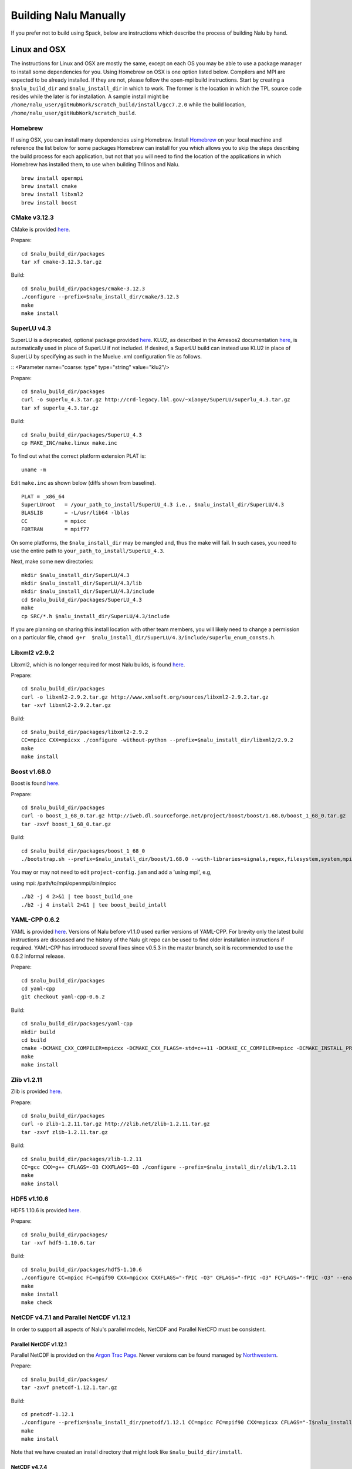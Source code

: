 Building Nalu Manually
======================

If you prefer not to build using Spack, below are instructions which describe the process of building Nalu by hand.

Linux and OSX
-------------

The instructions for Linux and OSX are mostly the same, except on each OS you may be able to use a package manager to 
install some dependencies for you. Using Homebrew on OSX is one option listed below. Compilers and MPI are expected to 
be already installed. If they are not, please follow the open-mpi build instructions. Start by creating a ``$nalu_build_dir`` 
and ``$nalu_install_dir`` in which to work. The former is the location in which the TPL source code resides while the 
later is for installation. A sample install might be ``/home/nalu_user/gitHubWork/scratch_build/install/gcc7.2.0`` while 
the build location, ``/home/nalu_user/gitHubWork/scratch_build``.


Homebrew
~~~~~~~~

If using OSX, you can install many dependencies using Homebrew. Install `Homebrew <https://github.com/Homebrew/homebrew/wiki/Installation>`__ 
on your local machine and reference the list below for some packages Homebrew can install for you which allows you to skip 
the steps describing the build process for each application, but not that you will need to find the location of the applications 
in which Homebrew has installed them, to use when building Trilinos and Nalu.

::

    brew install openmpi
    brew install cmake
    brew install libxml2
    brew install boost

CMake v3.12.3
~~~~~~~~~~~~

CMake is provided `here <http://www.cmake.org/download/>`__.

Prepare:

::

    cd $nalu_build_dir/packages
    tar xf cmake-3.12.3.tar.gz

Build:

::

    cd $nalu_build_dir/packages/cmake-3.12.3
    ./configure --prefix=$nalu_install_dir/cmake/3.12.3
    make
    make install

SuperLU v4.3
~~~~~~~~~~~~

SuperLU is a deprecated, optional package provided `here <http://crd-legacy.lbl.gov/~xiaoye/SuperLU/>`__. KLU2, as described in the Amesos2 documentation `here <https://trilinos.github.io/amesos2.html>`__, is automatically used in place of SuperLU if not included. If desired, a SuperLU build can instead use KLU2 in place of SuperLU by specifying as such in the Muelue .xml configuration file as follows.

::
<Parameter name="coarse: type" type="string" value="klu2"/>

 

Prepare:

::

    cd $nalu_build_dir/packages
    curl -o superlu_4.3.tar.gz http://crd-legacy.lbl.gov/~xiaoye/SuperLU/superlu_4.3.tar.gz
    tar xf superlu_4.3.tar.gz

Build:

::

    cd $nalu_build_dir/packages/SuperLU_4.3
    cp MAKE_INC/make.linux make.inc

To find out what the correct platform extension PLAT is:

::

    uname -m

Edit ``make.inc`` as shown below (diffs shown from baseline).

::

    PLAT = _x86_64
    SuperLUroot   = /your_path_to_install/SuperLU_4.3 i.e., $nalu_install_dir/SuperLU/4.3
    BLASLIB       = -L/usr/lib64 -lblas
    CC            = mpicc
    FORTRAN       = mpif77

On some platforms, the ``$nalu_install_dir`` may be mangled and, thus the make will fail. In such cases, you 
need to use the entire path to ``your_path_to_install/SuperLU_4.3``.

Next, make some new directories:

::

    mkdir $nalu_install_dir/SuperLU/4.3
    mkdir $nalu_install_dir/SuperLU/4.3/lib
    mkdir $nalu_install_dir/SuperLU/4.3/include
    cd $nalu_build_dir/packages/SuperLU_4.3
    make
    cp SRC/*.h $nalu_install_dir/SuperLU/4.3/include

If you are planning on sharing this install location with other team members, you will likely need to change a
permission on a particular file, ``chmod g+r  $nalu_install_dir/SuperLU/4.3/include/superlu_enum_consts.h``.

Libxml2 v2.9.2
~~~~~~~~~~~~~~

Libxml2, which is no longer required for most Nalu builds, is found `here <http://www.xmlsoft.org/sources/>`__.

Prepare:

::

    cd $nalu_build_dir/packages
    curl -o libxml2-2.9.2.tar.gz http://www.xmlsoft.org/sources/libxml2-2.9.2.tar.gz
    tar -xvf libxml2-2.9.2.tar.gz

Build:

::

    cd $nalu_build_dir/packages/libxml2-2.9.2
    CC=mpicc CXX=mpicxx ./configure -without-python --prefix=$nalu_install_dir/libxml2/2.9.2
    make
    make install

Boost v1.68.0
~~~~~~~~~~~~~

Boost is found `here <http://www.boost.org>`__.

Prepare:

::

    cd $nalu_build_dir/packages
    curl -o boost_1_68_0.tar.gz http://iweb.dl.sourceforge.net/project/boost/boost/1.68.0/boost_1_68_0.tar.gz
    tar -zxvf boost_1_68_0.tar.gz

Build:

::

    cd $nalu_build_dir/packages/boost_1_68_0
    ./bootstrap.sh --prefix=$nalu_install_dir/boost/1.68.0 --with-libraries=signals,regex,filesystem,system,mpi,serialization,thread,program_options,exception

You may or may not need to edit ``project-config.jam`` and add a 'using mpi', e.g,

using mpi: /path/to/mpi/openmpi/bin/mpicc

::

    ./b2 -j 4 2>&1 | tee boost_build_one
    ./b2 -j 4 install 2>&1 | tee boost_build_intall

YAML-CPP 0.6.2
~~~~~~~~

YAML is provided `here <https://github.com/jbeder/yaml-cpp>`__. Versions of Nalu before v1.1.0 used earlier versions of YAML-CPP. For brevity only the 
latest build instructions are discussed and the history of the Nalu git repo can be used to find older installation instructions if required. YAML-CPP 
has introduced several fixes since v0.5.3 in the master branch, so it is recommended to use the 0.6.2 informal release.

Prepare:

::

    cd $nalu_build_dir/packages
    cd yaml-cpp 
    git checkout yaml-cpp-0.6.2

Build:

::

    cd $nalu_build_dir/packages/yaml-cpp
    mkdir build
    cd build
    cmake -DCMAKE_CXX_COMPILER=mpicxx -DCMAKE_CXX_FLAGS=-std=c++11 -DCMAKE_CC_COMPILER=mpicc -DCMAKE_INSTALL_PREFIX=$nalu_install_dir/yaml/0.6.2 ..
    make
    make install


Zlib v1.2.11
~~~~~~~~~~~

Zlib is provided `here <http://www.zlib.net>`__.

Prepare:

::

    cd $nalu_build_dir/packages
    curl -o zlib-1.2.11.tar.gz http://zlib.net/zlib-1.2.11.tar.gz
    tar -zxvf zlib-1.2.11.tar.gz

Build:

::

    cd $nalu_build_dir/packages/zlib-1.2.11
    CC=gcc CXX=g++ CFLAGS=-O3 CXXFLAGS=-O3 ./configure --prefix=$nalu_install_dir/zlib/1.2.11
    make
    make install

HDF5 v1.10.6
~~~~~~~~~~~~

HDF5 1.10.6 is provided `here <http://www.hdfgroup.org/downloads/index.html>`__.

Prepare:

::

    cd $nalu_build_dir/packages/
    tar -xvf hdf5-1.10.6.tar

Build:

::

    cd $nalu_build_dir/packages/hdf5-1.10.6
    ./configure CC=mpicc FC=mpif90 CXX=mpicxx CXXFLAGS="-fPIC -O3" CFLAGS="-fPIC -O3" FCFLAGS="-fPIC -O3" --enable-parallel --with-zlib=$nalu_install_dir/zlib/1.2.11 --prefix=$nalu_install_dir/hdf5/1.10.6
    make
    make install
    make check

NetCDF v4.7.1 and Parallel NetCDF v1.12.1
~~~~~~~~~~~~~~~~~~~~~~~~~~~~~~~~~~~~~~~~~~

In order to support all aspects of Nalu's parallel models, NetCDF and Parallel NetCFD must be consistent.

Parallel NetCDF v1.12.1
**********************

Parallel NetCDF is provided on the `Argon Trac Page <https://trac.mcs.anl.gov/projects/parallel-netcdf/wiki/Download>`__. Newer versions
can be found managed by `Northwestern <http://cucis.ece.northwestern.edu/projects/PnetCDF/download.html>`__.

Prepare:

::

    cd $nalu_build_dir/packages/
    tar -zxvf pnetcdf-1.12.1.tar.gz

Build:

::

    cd pnetcdf-1.12.1
    ./configure --prefix=$nalu_install_dir/pnetcdf/1.12.1 CC=mpicc FC=mpif90 CXX=mpicxx CFLAGS="-I$nalu_install_dir/pnetcdf/1.12.1/include -O3" LDFLAGS=-L$nalu_install_dir/pnetcdf/1.12.1/lib --disable-fortran
    make
    make install

Note that we have created an install directory that might look like ``$nalu_build_dir/install``.

NetCDF v4.7.4
***************

NetCDF is provided `here <https://github.com/Unidata/netcdf-c/releases>`__.

Prepare:

::

    cd $nalu_build_dir/packages/
    curl -o netcdf-c-4.7.4.tar.gz https://codeload.github.com/Unidata/netcdf-c/tar.gz/v4.7.4
    tar -zxvf netcdf-c-4.7.4.tar.gz 

Build:

::

    cd netcdf-c-4.7.4/
    ./configure --prefix=$nalu_install_dir/netcdf/4.7.4 CC=mpicc FC=mpif90 CXX=mpicxx CFLAGS="-I$nalu_install_dir/hdf5/1.10.6/include -I$nalu_install_dir/pnetcdf/1.12.1/include -O3" CPPFLAGS=${CFLAGS} LDFLAGS="-L$nalu_install_dir/hdf5/1.10.6/lib -L$nalu_install_dir/pnetcdf/1.12.1/lib -L$nalu_install_dir/zlib/1.2.11/lib -Wl,--rpath=$nalu_install_dir/hdf5/1.10.6/lib" --enable-pnetcdf --enable-parallel-tests --enable-netcdf-4 --disable-shared --disable-fsync --disable-cdmremote --disable-dap --disable-doxygen --disable-v2
    make -j 4 
    make check
    make install


Trilinos
~~~~~~~~

Trilinos is managed by the `Trilinos <http://www.trilinos.org>`__ project and can be found on Github.
The Nalu code base follows ``develop`` branch. 

Prepare:

::

    cd $nalu_build_dir/packages/
    git clone https://github.com/trilinos/Trilinos.git
    cd $nalu_build_dir/packages/Trilinos
    git checkout develop
    mkdir build

HYPRE
~~~~~

Nalu can use HYPRE solvers and preconditioners, especially for Pressure Poisson
solves. However, this dependency is optional and is not enabled by default.
Users wishing to use HYPRE solver and preconditioner combination must compile
HYPRE library and link to it when building Nalu. This capability is not tested 
nightly.

.. code-block:: bash

   # 1. Clone hypre sources
   https://github.com/hypre-space/hypre
   cd hypre/src

   # 2. Configure HYPRE package and pass installation directory
   ./configure --prefix=$nalu_install_dir --without-superlu --without-openmp --enable-bigint

   # 3. Compile and install
   make && make install

.. note::

   #. Make sure that ``--enable-bigint`` option is turned on if you intend to
      run linear systems with :math:`> 2` billion rows. Otherwise, ``nalu``
      executable will throw an error at runtime for large problems.

   #. Users must pass ``-DENABLE_HYPRE`` option to CMake during Nalu
      configuration phase. Optionally, the variable `-DHYPRE_DIR`` can be used
      to pass the path of HYPRE install location to CMake.

Build
*****

Place into the build directory, one of the ``do-configTrilinos_*`` files, that can be obtained from the Nalu repo.

``do-configTrilinos_*`` will be used to run cmake to build trilinos correctly for Nalu. Note that there are two files: one 
for 'release' and the other 'debug'. The files can be found on the Nalu GitHub site or copied from ``$nalu_build_dir/packages/Nalu/build``, 
which is created in the Nalu build step documented below. For example:

Pull latest version of ``do-configTrilinos_*`` from Nalu's GitHub site:

::

    curl -o $nalu_build_dir/packages/Trilinos/build/do-configTrilinos_release https://raw.githubusercontent.com/NaluCFD/Nalu/master/build/do-configTrilinos_release

Or if you create the Nalu directory as directed below, simply copy one of the ``do-configTrilinos_*`` files from local copy of Nalu's git repository:

::

    cp $nalu_build_dir/packages/Nalu/build/do-configTrilinos_release $nalu_build_dir/packages/Trilinos/build

Now edit ``do-configTrilinos_release`` to modify the paths so they point to the proper TPL ``$nalu_install_dir``.

::

    cd $nalu_build_dir/packages/Trilinos/build
    chmod +x do-configTrilinos_release

Make sure all other paths to netcdf, hdf5, etc., are correct.

::

    ./do-configTrilinos_release
    make
    make install


ParaView Catalyst
~~~~~~~~~~~~~~~~~

Optionally enable `ParaView Catalyst <https://www.paraview.org/in-situ/>`__
for in-situ visualization with Nalu. These instructions can be skipped if 
you do not require in-situ visualization with Nalu. This capability is not
tested nightly.

Build ParaView SuperBuild v5.3.0
********************************

The `ParaView SuperBuild <https://gitlab.kitware.com/paraview/paraview-superbuild>`__ 
builds ParaView along with all dependencies necessary to enable Catalyst with Nalu.
Clone the ParaView SuperBuild within ``$nalu_build_dir/packages``:

::

    cd $nalu_build_dir/packages/
    git clone --recursive https://gitlab.kitware.com/paraview/paraview-superbuild.git
    cd paraview-superbuild
    git fetch origin
    git checkout v5.3.0
    git submodule update

Create a new build folder in ``$nalu_build_dir/``:

::

    cd $nalu_build_dir
    mkdir paraview-superbuild-build
    cd paraview-superbuild-build

Copy ``do-configParaViewSuperBuild`` to ``paraview-superbuild-build``.
Edit ``do-configParaViewSuperBuild`` to modify the defined paths as
follows:

::

    mpi_base_dir=<same MPI base directory used to build Trilinos>
    nalu_build_dir=<path to root nalu build dir>

Make sure the MPI library names are correct.

::

    ./do-configParaViewSuperBuild
    make -j 8
   
Build Nalu ParaView Catalyst Adapter
************************************

Create a new build folder in ``$nalu_build_dir/``:

::

    cd $nalu_build_dir
    mkdir nalu-catalyst-adapter-build
    cd nalu-catalyst-adapter-build

Copy ``do-configNaluCatalystAdapter`` to ``nalu-catalyst-adapter-build``.
Edit ``do-configNaluCatalystAdapter`` and modify ``nalu_build_dir`` at the
top of the file to the root build directory path.

::

    ./do-configNaluCatalystAdapter
    make
    make install

Nalu
~~~~

Nalu is provided `here <https://github.com/NaluCFD/Nalu>`__. One may either build the released Nalu version 1.2.0 which matches 
with Trilinos version 12.12.1, or the master branch of Nalu which matches with the master branch or develop branch of Trilinos. If 
it is necessary to build an older version of Nalu, refer to the history of the Nalu git repo for instructions on doing so.

Prepare:

::

    git clone https://github.com/NaluCFD/Nalu.git


Build
*****

In ``Nalu/build``, you will find the `do-configNalu <https://github.com/NaluCFD/Nalu/blob/master/build/do-configNalu_release>`__ script. 
Copy the ``do-configNalu_release`` or ``debug`` file to a new, non-tracked file:

::

    cp do-configNalu_release do-configNaluNonTracked

Edit the paths at the top of the files by defining the ``nalu_install_dir`` variable. Within ``Nalu/build``, execute the following commands:

::

    ./do-configNaluNonTracked
    make 

This process will create ``naluX`` within the ``Nalu/build`` location. You may also build a debug executable by modifying the Nalu 
config file to use "Debug". In this case, a ``naluXd`` executable is created.


Build Nalu with ParaView Catalyst Enabled
*****************************************

If you have built ParaView Catalyst and the Nalu ParaView Catalyst Adapter, you
can build Nalu with Catalyst enabled.

In ``Nalu/build``, find ``do-configNaluCatalyst``. Copy ``do-configNaluCatalyst`` to
a new, non-tracked file:

::

    cp do-configNaluCatalyst do-configNaluCatalystNonTracked
    ./do-configNaluCatalystNonTracked
    make 

The build will create the same executables as a regular Nalu build, and will also create a  
bash shell script named ``naluXCatalyst``.  Use ``naluXCatalyst`` to run Nalu
with Catalyst enabled.  It is also possible to run ``naluX`` with Catalyst enabled by
first setting the environment variable:

::

   export CATALYST_ADAPTER_INSTALL_DIR=$nalu_build_dir/install

Nalu will render images to Catalyst in-situ if it encounters the keyword ``catalyst_file_name``
in the ``output`` section of the Nalu input deck. The ``catalyst_file_name`` command specifies the
path to a text file containing ParaView Catalyst input deck commands. Consult the ``catalyst.txt`` files
in the following Nalu regression test directories for examples of the Catalyst input deck command syntax:

::

    ablForcingEdge/
    mixedTetPipe/
    steadyTaylorVortex/

::

    output:
      output_data_base_name: mixedTetPipe.e
      catalyst_file_name: catalyst.txt

When the above regression tests are run, Catalyst is run as part of the regression test. The regression
test checks that the correct number of image output files have been created by the test.

The Nalu Catalyst integration also supports running Catalyst Python script files exported from the ParaView GUI.
The procedure for exporting Catalyst Python scripts from ParaView is documented in the 
`Catalyst user guide <https://www.paraview.org/in-situ/>`__. To use an exported Catalyst script, insert 
the ``paraview_script_name`` keyword in the ``output`` section of the Nalu input deck. The argument for
the ``paraview_script_name`` command contains a file path to the exported script. 

::

    output:
      output_data_base_name: mixedTetPipe.e
      paraview_script_name: paraview_exported_catalyst_script.py


